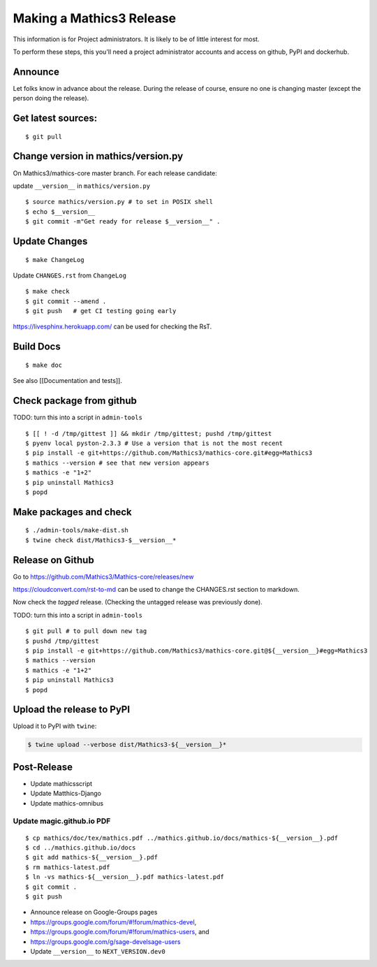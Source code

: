 =========================
Making a Mathics3 Release
=========================

This information is for Project administrators. It is likely to be of
little interest for most.

To perform these steps, this you'll need a project administrator
accounts and access on github, PyPI and dockerhub.


Announce
========

Let folks know in advance about the release. During the release of
course, ensure no one is changing master (except the person doing the
release).

Get latest sources:
===================

::

    $ git pull

Change version in mathics/version.py
====================================

On Mathics3/mathics-core master branch. For each release candidate:

update ``__version__`` in ``mathics/version.py``

::

    $ source mathics/version.py # to set in POSIX shell
    $ echo $__version__
    $ git commit -m"Get ready for release $__version__" .

Update Changes
==============

::

    $ make ChangeLog

Update ``CHANGES.rst`` from ``ChangeLog``

::

    $ make check
    $ git commit --amend .
    $ git push   # get CI testing going early

https://livesphinx.herokuapp.com/ can be used for checking the RsT.

Build Docs
==========

::

    $ make doc

See also [[Documentation and tests]].

Check package from github
=========================

TODO: turn this into a script in ``admin-tools``

::

    $ [[ ! -d /tmp/gittest ]] && mkdir /tmp/gittest; pushd /tmp/gittest
    $ pyenv local pyston-2.3.3 # Use a version that is not the most recent
    $ pip install -e git+https://github.com/Mathics3/mathics-core.git#egg=Mathics3
    $ mathics --version # see that new version appears
    $ mathics -e "1+2"
    $ pip uninstall Mathics3
    $ popd

Make packages and check
=======================

::

    $ ./admin-tools/make-dist.sh
    $ twine check dist/Mathics3-$__version__*

Release on Github
=================

Go to https://github.com/Mathics3/Mathics-core/releases/new

https://cloudconvert.com/rst-to-md can be used to change the CHANGES.rst
section to markdown.

Now check the *tagged* release. (Checking the untagged release was
previously done).

TODO: turn this into a script in ``admin-tools``

::

    $ git pull # to pull down new tag
    $ pushd /tmp/gittest
    $ pip install -e git+https://github.com/Mathics3/mathics-core.git@${__version__}#egg=Mathics3
    $ mathics --version
    $ mathics -e "1+2"
    $ pip uninstall Mathics3
    $ popd

Upload the release to PyPI
==========================

Upload it to PyPI with ``twine``:

.. code:: bash

    $ twine upload --verbose dist/Mathics3-${__version__}*

Post-Release
============

* Update mathicsscript
* Update Matthics-Django
* Update mathics-omnibus

Update magic.github.io PDF
--------------------------

::

       $ cp mathics/doc/tex/mathics.pdf ../mathics.github.io/docs/mathics-${__version__}.pdf
       $ cd ../mathics.github.io/docs
       $ git add mathics-${__version__}.pdf
       $ rm mathics-latest.pdf
       $ ln -vs mathics-${__version__}.pdf mathics-latest.pdf
       $ git commit .
       $ git push

-  Announce release on Google-Groups pages
-  https://groups.google.com/forum/#!forum/mathics-devel,
-  https://groups.google.com/forum/#!forum/mathics-users, and
-  https://groups.google.com/g/sage-develsage-users
-  Update ``__version__`` to ``NEXT_VERSION.dev0``
